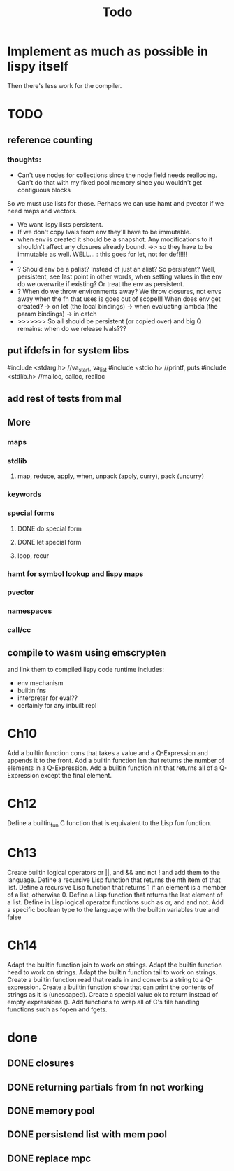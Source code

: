 #+TITLE: Todo
* Implement as much as possible in lispy itself
Then there's less work for the compiler.
* TODO
** reference counting
*** thoughts:
- Can't use nodes for collections since the node field needs reallocing. Can't do that with my fixed pool memory since you wouldn't get contiguous blocks

So we must use lists for those. Perhaps we can use hamt and pvector if we need maps and vectors.

- We want lispy lists persistent.
- If we don't copy lvals from env they'll have to be immutable.
- when env is created it should be a snapshot. Any modifications to it shouldn't affect any closures already bound.
  ->> so they have to be immutable as well.
  WELL... : this goes for let, not for def!!!!!
-
- ? Should env be a palist? Instead of just an alist? So persistent? Well, persistent, see last point
    in other words, when setting values in the env do we overwrite if existing? Or treat the env as persistent.
- ? When do we throw environments away?
  We throw closures, not envs away when the fn that uses is goes out of scope!!!
  When does env get created?
  -> on let (the local bindings)
  -> when evaluating lambda (the param bindings)
  -> in catch
- >>>>>>> So all should be persistent (or copied over) and big Q remains: when do we release lvals???

** put ifdefs in for system libs
#include <stdarg.h>  //va_start, va_list
#include <stdio.h>   //printf, puts
#include <stdlib.h>  //malloc, calloc, realloc
** add rest of tests from mal
** More
*** maps
*** stdlib
**** map, reduce, apply, when, unpack (apply, curry), pack (uncurry)

*** keywords
*** special forms
**** DONE do special form
**** DONE let special form
**** loop, recur
*** hamt for symbol lookup and lispy maps
*** pvector
*** namespaces
*** call/cc
** compile to wasm using emscrypten
and link them to compiled lispy code
runtime includes:
- env mechanism
- builtin fns
- interpreter for eval??
- certainly for any inbuilt repl

* Ch10
 Add a builtin function cons that takes a value and a Q-Expression and appends it to the front.
 Add a builtin function len that returns the number of elements in a Q-Expression.
 Add a builtin function init that returns all of a Q-Expression except the final element.
* Ch12
Define a builtin_fun C function that is equivalent to the Lisp fun function.
* Ch13
Create builtin logical operators or ||, and && and not ! and add them to the language.
Define a recursive Lisp function that returns the nth item of that list.
Define a recursive Lisp function that returns 1 if an element is a member of a list, otherwise 0.
Define a Lisp function that returns the last element of a list.
Define in Lisp logical operator functions such as or, and and not.
Add a specific boolean type to the language with the builtin variables true and false
* Ch14
Adapt the builtin function join to work on strings.
Adapt the builtin function head to work on strings.
Adapt the builtin function tail to work on strings.
Create a builtin function read that reads in and converts a string to a Q-expression.
Create a builtin function show that can print the contents of strings as it is (unescaped).
Create a special value ok to return instead of empty expressions ().
Add functions to wrap all of C's file handling functions such as fopen and fgets.


* done
** DONE closures
** DONE returning partials from fn not working
** DONE memory pool
** DONE persistend list with mem pool
** DONE replace mpc
